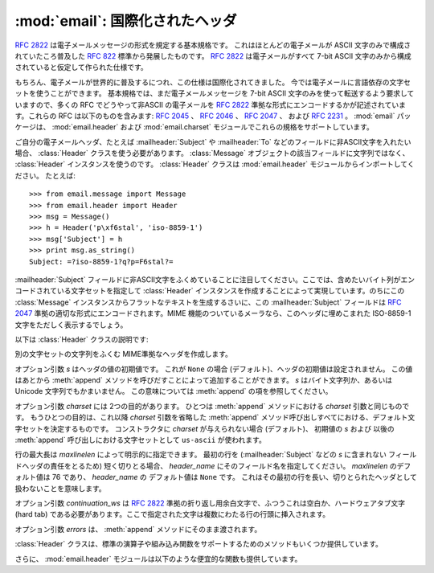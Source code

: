 :mod:`email`: 国際化されたヘッダ
--------------------------------

.. module:: email.header
   :synopsis: 非ASCII形式のヘッダを表現する


:rfc:`2822` は電子メールメッセージの形式を規定する基本規格です。
これはほとんどの電子メールが ASCII 文字のみで構成されていたころ普及した
:rfc:`822` 標準から発展したものです。
:rfc:`2822` は電子メールがすべて 7-bit ASCII
文字のみから構成されていると仮定して作られた仕様です。

もちろん、電子メールが世界的に普及するにつれ、この仕様は国際化されてきました。
今では電子メールに言語依存の文字セットを使うことができます。
基本規格では、まだ電子メールメッセージを 7-bit ASCII 文字のみを\
使って転送するよう要求していますので、多くの RFC でどうやって非ASCII
の電子メールを :rfc:`2822` 準拠な形式にエンコードするかが\
記述されています。これらの RFC は以下のものを含みます: :rfc:`2045` 、
:rfc:`2046` 、 :rfc:`2047` 、 および :rfc:`2231` 。
:mod:`email` パッケージは、 :mod:`email.header` および
:mod:`email.charset` モジュールでこれらの規格をサポートしています。

ご自分の電子メールヘッダ、たとえば :mailheader:`Subject` や :mailheader:`To`
などのフィールドに非ASCII文字を入れたい場合、
:class:`Header` クラスを使う必要があります。
:class:`Message` オブジェクトの該当フィールドに文字列ではなく、
:class:`Header` インスタンスを使うのです。
:class:`Header` クラスは :mod:`email.header` モジュールから\
インポートしてください。 たとえば::

   >>> from email.message import Message
   >>> from email.header import Header
   >>> msg = Message()
   >>> h = Header('p\xf6stal', 'iso-8859-1')
   >>> msg['Subject'] = h
   >>> print msg.as_string()
   Subject: =?iso-8859-1?q?p=F6stal?=



:mailheader:`Subject` フィールドに非ASCII文字をふくめていることに\
注目してください。ここでは、含めたいバイト列がエンコードされている\
文字セットを指定して :class:`Header` インスタンスを作成することによって\
実現しています。のちにこの :class:`Message` インスタンスから\
フラットなテキストを生成するさいに、この :mailheader:`Subject` フィールドは :rfc:`2047`
準拠の適切な形式にエンコードされます。MIME 機能のついている\
メーラなら、このヘッダに埋めこまれた ISO-8859-1 文字をただしく表示するでしょう。

.. versionadded:: 2.2.2

以下は :class:`Header` クラスの説明です:


.. class:: Header([s[, charset[, maxlinelen[, header_name[, continuation_ws[, errors]]]]]])

   別の文字セットの文字列をふくむ MIME準拠なヘッダを作成します。

   オプション引数 *s* はヘッダの値の初期値です。
   これが ``None`` の場合 (デフォルト)、ヘッダの初期値は設定されません。
   この値はあとから :meth:`append` メソッドを呼びだすことによって\
   追加することができます。 *s* はバイト文字列か、あるいは Unicode
   文字列でもかまいません。 この意味については :meth:`append` の項を参照してください。

   オプション引数 *charset* には 2つの目的があります。
   ひとつは :meth:`append` メソッドにおける *charset* 引数と同じものです。
   もうひとつの目的は、これ以降 *charset* 引数を省略した :meth:`append`
   メソッド呼び出しすべてにおける、デフォルト文字セットを決定するものです。
   コンストラクタに *charset* が与えられない場合 (デフォルト)、
   初期値の *s* および 以後の :meth:`append` 呼び出しにおける文字セットとして
   ``us-ascii`` が使われます。

   行の最大長は *maxlinelen* によって明示的に指定できます。
   最初の行を (:mailheader:`Subject` などの *s* に含まれない
   フィールドヘッダの責任をとるため) 短く切りとる場合、
   *header_name* にそのフィールド名を指定してください。
   *maxlinelen* のデフォルト値は 76 であり、
   *header_name* の デフォルト値は ``None`` です。
   これはその最初の行を長い、切りとられたヘッダとして扱わないことを意味します。

   オプション引数 *continuation_ws* は :rfc:`2822` 準拠の\
   折り返し用余白文字で、ふつうこれは空白か、ハードウェアタブ文字 (hard
   tab) である必要があります。ここで指定された文字は複数にわたる行の行頭に挿入されます。

   オプション引数 *errors* は、 :meth:`append` メソッドにそのまま渡されます。


   .. method:: append(s[, charset[, errors]])

      この MIME ヘッダに文字列 *s* を追加します。

      オプション引数 *charset* がもし与えられた場合、これは
      :class:`Charset` インスタンス (:mod:`email.charset` を参照) か、
      あるいは文字セットの名前でなければなりません。この場合は :class:`Charset`
      インスタンスに変換されます。この値が ``None`` の場合 (デフォルト)、
      コンストラクタで与えられた *charset* が使われます。

      *s* はバイト文字列か、Unicode 文字列です。
      これがバイト文字列 (``isinstance(s, str)`` が真) の場合、
      *charset* はその文字列のエンコーディングであり、
      これが与えられた文字セットでうまくデコードできないときは
      :exc:`UnicodeError` が発生します。

      いっぽう *s* が Unicode 文字列の場合、 *charset* は その文字列の文\
      字セットを決定するためのヒントとして使われます。この場合、
      :rfc:`2822` 準拠のヘッダは :rfc:`2047` の規則をもちいて作成され、
      Unicode 文字列は以下の文字セットを (この優先順位で) 適用してエンコー\
      ドされます: ``us-ascii`` 、 *charset* で与えられたヒント、それもなけ\
      れば ``utf-8`` 。最初の文字セットは :exc:`UnicodeError` をなるべくふ\
      せぐために使われます。

      オプション引数 *errors* は :func:`unicode` 又は :func:`ustr.encode`
      の呼び出し時に使用し、デフォルト値は "strict" です。


   .. method:: encode([splitchars])

      メッセージヘッダを RFC に沿ったやり方でエンコードします。
      おそらく長い行は折り返され、非ASCII部分は base64 または quoted-printable
      エンコーディングで包含されるでしょう。 オプション引数 *splitchars*
      には長いASCII行を分割する文字の文字列を指定し、
      :rfc:`2822` の *highest level syntactic breaks* の\
      大まかなサポートの為に使用します。この引数は
      :rfc:`2047` でエンコードされた行には影響しません。

   :class:`Header` クラスは、標準の演算子や組み込み関数を\
   サポートするためのメソッドもいくつか提供しています。


   .. method:: __str__()

      :meth:`Header.encode` と同じです。 ``str(aHeader)`` などとすると有用でしょう。


   .. method:: __unicode__()

      組み込みの :func:`unicode` 関数の補助です。
      ヘッダを Unicode 文字列として返します。


   .. method:: __eq__(other)

      このメソッドは、ふたつの :class:`Header` インスタンスどうしが等しいかどうか\
      判定するのに使えます。


   .. method:: __ne__(other)

      このメソッドは、ふたつの :class:`Header` インスタンスどうしが異なっているか\
      どうかを判定するのに使えます。

さらに、 :mod:`email.header` モジュールは以下のような便宜的な関数も提供しています。


.. function:: decode_header(header)

   文字セットを変換することなしに、メッセージのヘッダをデコードします。
   ヘッダの値は *header* に渡します。

   この関数はヘッダのそれぞれのデコードされた部分ごとに、
   ``(decoded_string, charset)`` という形式の 2要素タプルからなる\
   リストを返します。*charset* はヘッダのエンコードされていない部分に\
   対しては ``None`` を、それ以外の場合はエンコードされた文字列が\
   指定している文字セットの名前を小文字からなる文字列で返します。

   以下はこの使用例です::

      >>> from email.header import decode_header
      >>> decode_header('=?iso-8859-1?q?p=F6stal?=')
      [('p\xf6stal', 'iso-8859-1')]


.. function:: make_header(decoded_seq[, maxlinelen[, header_name[, continuation_ws]]])

   :func:`decode_header` によって返される 2要素タプルのリストから
   :class:`Header` インスタンスを作成します。

   :func:`decode_header` はヘッダの値をとってきて、
   ``(decoded_string, charset)`` という形式の 2要素タプルからなる\
   リストを返します。ここで *decoded_string* はデコードされた文字列、
   *charset* はその文字セットです。

   この関数はこれらのリストの項目から、
   :class:`Header` インスタンスを返します。 オプション引数
   *maxlinelen* 、 *header_name* および *continuation_ws* は :class:`Header`
   コンストラクタに与えるものと同じです。

